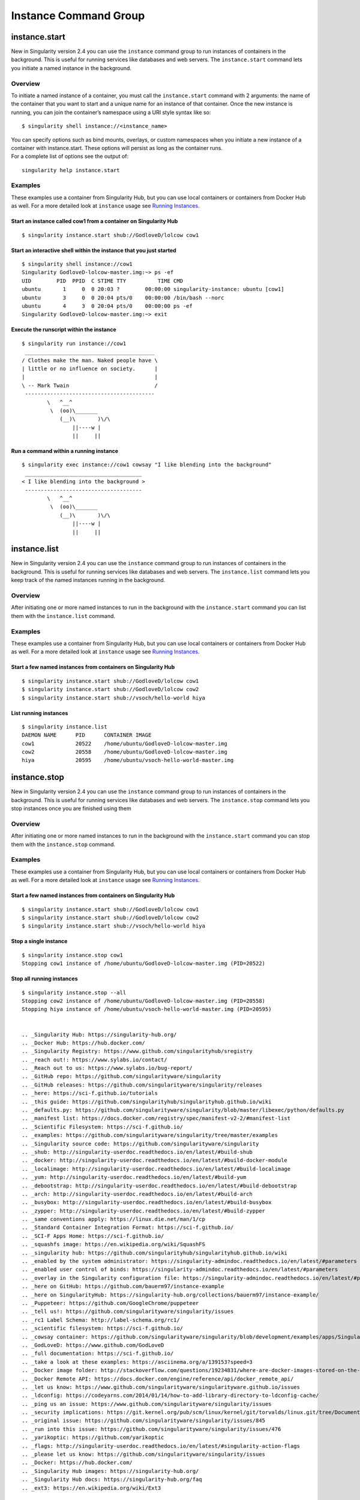 ======================
Instance Command Group
======================

.. _sec:instances:

--------------
instance.start
--------------

.. _sec:instancestart:

New in Singularity version 2.4 you can use the ``instance`` command group to run
instances of containers in the background. This is useful for running
services like databases and web servers. The ``instance.start`` command lets you initiate a
named instance in the background.

Overview
========

To initiate a named instance of a container, you must call the ``instance.start`` command
with 2 arguments: the name of the container that you want to start and a
unique name for an instance of that container. Once the new instance is
running, you can join the container’s namespace using a URI style syntax
like so:

::

    $ singularity shell instance://<instance_name>

| You can specify options such as bind mounts, overlays, or custom
  namespaces when you initiate a new instance of a container with
  instance.start. These options will persist as long as the container
  runs.
| For a complete list of options see the output of:

::

    singularity help instance.start

Examples
========

These examples use a container from Singularity Hub, but you can use
local containers or containers from Docker Hub as well. For a more
detailed look at ``instance`` usage see `Running Instances <#why-container-instances>`_.

Start an instance called cow1 from a container on Singularity Hub
-----------------------------------------------------------------

::

    $ singularity instance.start shub://GodloveD/lolcow cow1

Start an interactive shell within the instance that you just started
--------------------------------------------------------------------

::

    $ singularity shell instance://cow1
    Singularity GodloveD-lolcow-master.img:~> ps -ef
    UID        PID  PPID  C STIME TTY          TIME CMD
    ubuntu       1     0  0 20:03 ?        00:00:00 singularity-instance: ubuntu [cow1]
    ubuntu       3     0  0 20:04 pts/0    00:00:00 /bin/bash --norc
    ubuntu       4     3  0 20:04 pts/0    00:00:00 ps -ef
    Singularity GodloveD-lolcow-master.img:~> exit

Execute the runscript within the instance
-----------------------------------------

::

    $ singularity run instance://cow1
     _________________________________________
    / Clothes make the man. Naked people have \
    | little or no influence on society.      |
    |                                         |
    \ -- Mark Twain                           /
     -----------------------------------------
            \   ^__^
             \  (oo)\_______
                (__)\       )\/\
                    ||----w |
                    ||     ||

Run a command within a running instance
---------------------------------------

::

    $ singularity exec instance://cow1 cowsay "I like blending into the background"
     _____________________________________
    < I like blending into the background >
     -------------------------------------
            \   ^__^
             \  (oo)\_______
                (__)\       )\/\
                    ||----w |
                    ||     ||

-------------
instance.list
-------------

.. _sec:instancelist:

New in Singularity version 2.4 you can use the ``instance`` command group to run
instances of containers in the background. This is useful for running
services like databases and web servers. The ``instance.list`` command lets you keep track
of the named instances running in the background.

Overview
========

After initiating one or more named instances to run in the background
with the ``instance.start`` command you can list them with the ``instance.list`` command.

Examples
========

These examples use a container from Singularity Hub, but you can use
local containers or containers from Docker Hub as well. For a more
detailed look at ``instance`` usage see `Running Instances <#why-container-instances>`_.

Start a few named instances from containers on Singularity Hub
--------------------------------------------------------------

::

    $ singularity instance.start shub://GodloveD/lolcow cow1
    $ singularity instance.start shub://GodloveD/lolcow cow2
    $ singularity instance.start shub://vsoch/hello-world hiya

List running instances
----------------------

::

    $ singularity instance.list
    DAEMON NAME      PID      CONTAINER IMAGE
    cow1             20522    /home/ubuntu/GodloveD-lolcow-master.img
    cow2             20558    /home/ubuntu/GodloveD-lolcow-master.img
    hiya             20595    /home/ubuntu/vsoch-hello-world-master.img

-------------
instance.stop
-------------

.. _sec:instancestop:

New in Singularity version 2.4 you can use the ``instance`` command group to run
instances of containers in the background. This is useful for running
services like databases and web servers. The ``instance.stop`` command lets you stop
instances once you are finished using them

Overview
========

After initiating one or more named instances to run in the background
with the ``instance.start`` command you can stop them with the ``instance.stop`` command.

Examples
========

These examples use a container from Singularity Hub, but you can use
local containers or containers from Docker Hub as well. For a more
detailed look at ``instance`` usage see `Running Instances <#why-container-instances>`_.

Start a few named instances from containers on Singularity Hub
--------------------------------------------------------------

::

    $ singularity instance.start shub://GodloveD/lolcow cow1
    $ singularity instance.start shub://GodloveD/lolcow cow2
    $ singularity instance.start shub://vsoch/hello-world hiya

Stop a single instance
----------------------

::

    $ singularity instance.stop cow1
    Stopping cow1 instance of /home/ubuntu/GodloveD-lolcow-master.img (PID=20522)

Stop all running instances
--------------------------

::

    $ singularity instance.stop --all
    Stopping cow2 instance of /home/ubuntu/GodloveD-lolcow-master.img (PID=20558)
    Stopping hiya instance of /home/ubuntu/vsoch-hello-world-master.img (PID=20595)


    .. _Singularity Hub: https://singularity-hub.org/
    .. _Docker Hub: https://hub.docker.com/
    .. _Singularity Registry: https://www.github.com/singularityhub/sregistry
    .. _reach out!: https://www.sylabs.io/contact/
    .. _Reach out to us: https://www.sylabs.io/bug-report/
    .. _GitHub repo: https://github.com/singularityware/singularity
    .. _GitHub releases: https://github.com/singularityware/singularity/releases
    .. _here: https://sci-f.github.io/tutorials
    .. _this guide: https://github.com/singularityhub/singularityhub.github.io/wiki
    .. _defaults.py: https://github.com/singularityware/singularity/blob/master/libexec/python/defaults.py
    .. _manifest list: https://docs.docker.com/registry/spec/manifest-v2-2/#manifest-list
    .. _Scientific Filesystem: https://sci-f.github.io/
    .. _examples: https://github.com/singularityware/singularity/tree/master/examples
    .. _Singularity source code: https://github.com/singularityware/singularity
    .. _shub: http://singularity-userdoc.readthedocs.io/en/latest/#build-shub
    .. _docker: http://singularity-userdoc.readthedocs.io/en/latest/#build-docker-module
    .. _localimage: http://singularity-userdoc.readthedocs.io/en/latest/#build-localimage
    .. _yum: http://singularity-userdoc.readthedocs.io/en/latest/#build-yum
    .. _debootstrap: http://singularity-userdoc.readthedocs.io/en/latest/#build-debootstrap
    .. _arch: http://singularity-userdoc.readthedocs.io/en/latest/#build-arch
    .. _busybox: http://singularity-userdoc.readthedocs.io/en/latest/#build-busybox
    .. _zypper: http://singularity-userdoc.readthedocs.io/en/latest/#build-zypper
    .. _same conventions apply: https://linux.die.net/man/1/cp
    .. _Standard Container Integration Format: https://sci-f.github.io/
    .. _SCI-F Apps Home: https://sci-f.github.io/
    .. _squashfs image: https://en.wikipedia.org/wiki/SquashFS
    .. _singularity hub: https://github.com/singularityhub/singularityhub.github.io/wiki
    .. _enabled by the system administrator: https://singularity-admindoc.readthedocs.io/en/latest/#parameters
    .. _enabled user control of binds: https://singularity-admindoc.readthedocs.io/en/latest/#parameters
    .. _overlay in the Singularity configuration file: https://singularity-admindoc.readthedocs.io/en/latest/#parameters
    .. _here on GitHub: https://github.com/bauerm97/instance-example
    .. _here on SingularityHub: https://singularity-hub.org/collections/bauerm97/instance-example/
    .. _Puppeteer: https://github.com/GoogleChrome/puppeteer
    .. _tell us!: https://github.com/singularityware/singularity/issues
    .. _rc1 Label Schema: http://label-schema.org/rc1/
    .. _scientific filesystem: https://sci-f.github.io/
    .. _cowsay container: https://github.com/singularityware/singularity/blob/development/examples/apps/Singularity.cowsay
    .. _GodLoveD: https://www.github.com/GodLoveD
    .. _full documentation: https://sci-f.github.io/
    .. _take a look at these examples: https://asciinema.org/a/139153?speed=3
    .. _Docker image folder: http://stackoverflow.com/questions/19234831/where-are-docker-images-stored-on-the-host-machine
    .. _Docker Remote API: https://docs.docker.com/engine/reference/api/docker_remote_api/
    .. _let us know: https://www.github.com/singularityware/singularityware.github.io/issues
    .. _ldconfig: https://codeyarns.com/2014/01/14/how-to-add-library-directory-to-ldconfig-cache/
    .. _ping us an issue: https://www.github.com/singularityware/singularity/issues
    .. _security implications: https://git.kernel.org/pub/scm/linux/kernel/git/torvalds/linux.git/tree/Documentation/admin-guide/kernel-parameters.txt?h=v4.13-rc3#n4387
    .. _original issue: https://github.com/singularityware/singularity/issues/845
    .. _run into this issue: https://github.com/singularityware/singularity/issues/476
    .. _yarikoptic: https://github.com/yarikoptic
    .. _flags: http://singularity-userdoc.readthedocs.io/en/latest/#singularity-action-flags
    .. _please let us know: https://github.com/singularityware/singularity/issues
    .. _Docker: https://hub.docker.com/
    .. _Singularity Hub images: https://singularity-hub.org/
    .. _Singularity Hub docs: https://singularity-hub.org/faq
    .. _ext3: https://en.wikipedia.org/wiki/Ext3

    .. |Singularity workflow| image:: flow.png
